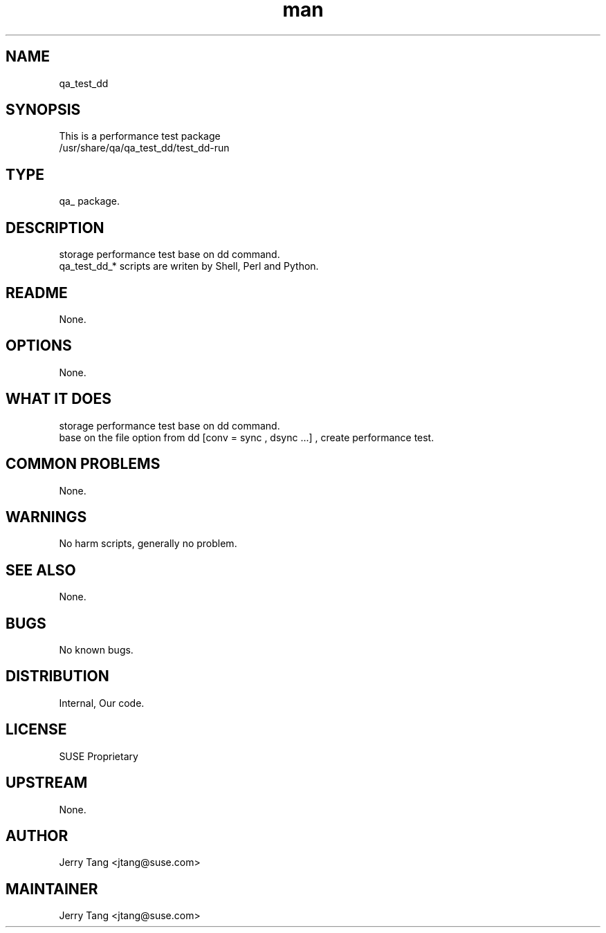." Manpage for qa_test_dd.
." Contact David Mulder <dmulder@novell.com> to correct errors or typos.
.TH man 8 "21 Dec 2016" "1.0" "qa_test_dd man page"
.SH NAME
qa_test_dd
.SH SYNOPSIS
This is a performance test package
.br
/usr/share/qa/qa_test_dd/test_dd-run
.SH TYPE
qa_ package.
.SH DESCRIPTION
storage performance test base on dd command.
.br
qa_test_dd_* scripts are writen by Shell, Perl and Python.
.SH README
None.
.SH OPTIONS
None.
.SH WHAT IT DOES
storage performance test base on dd command.
.br
base on the file option from dd [conv = sync , dsync ...] , create performance test.
.SH COMMON PROBLEMS
None.
.SH WARNINGS
No harm scripts, generally no problem.
.SH SEE ALSO
None.
.SH BUGS
No known bugs.
.SH DISTRIBUTION
Internal, Our code.
.SH LICENSE
SUSE Proprietary
.SH UPSTREAM
None.
.SH AUTHOR
Jerry Tang <jtang@suse.com>
.SH MAINTAINER
Jerry Tang <jtang@suse.com>
